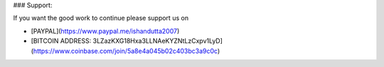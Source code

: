 .. raw:: html

    
    <h1 align="center">
      Blender Power Sequencer</br>
      <small>The Free add-on for content creators</small>
    </h1>
    
    <p align='center'>
      <img src="https://i.imgur.com/6tVdzBQ.jpg" alt="Power Sequencer logo, with the add-on's name and strips cut in two" />
    </p>
    
    <p>I've made <a href="http://youtube.com/c/gdquest">hundreds of tutorials</a> over the
    years. After working with popular professional programs like Vegas and
    Resolve, I now <strong>work exclusively with Blender</strong>. It does have some
    limitations, but it's the most stable and versatile tool you'll find out
    there.</p>
    
    <p>I built Power Sequencer to help us edit videos as fast as possible. The
    add-on is getting better month after month, and it's yours for Free.</p>
    
    <h2>Contributing</h2>
    
    <p>This add-on is a living, open project, and we'd be glad to welcome new
    contributors! We need people to:</p>
    
    <ul>
    <li>Code new features</li>
    <li>Improve existing features</li>
    <li>Help solidify the code</li>
    <li>Write mini-tutorials on the <a href="https://github.com/GDquest/Blender-power-sequencer-docs/">docs repository</a></li>
    </ul>
    
    <h2>Installation</h2>
    
    <ol>
    <li>Download the repository. Go to
    <a href="https://github.com/GDquest/Blender-power-sequencer/releases">Releases</a>
    for a stable version, or click the green button above to get the most
    recent (and potentially unstable) version.</li>
    <li>Open Blender</li>
    <li>Go to File &gt; User Preferences &gt; Addons</li>
    <li>Click "Install From File" and navigate to the downloaded .zip file
    and install</li>
    <li>Check the box next to "VSE: Power Sequencer"</li>
    <li>Save User Settings so the addon remains active every time you open
    Blender</li>
    </ol>
    
    <h2>Usage</h2>
    
    <p>The docs are in progress. Until the dedicated website is ready, you can
    find them on the <a href="https://github.com/GDquest/Blender-power-sequencer-docs/">power-sequencer-docs repository</a>.
    There's also a growing list of <a href="https://www.youtube.com/playlist?list=PLhqJJNjsQ7KFjp88Cu57Zb9_wFt7nlkEI">Free video tutorials</a>
    on Youtube (<em>14 videos at the time of writing</em>).</p>
    
    <h2>Other add-ons</h2>
    
    <p>Here are other recommended add-ons for a better editing workflow:</p>
    
    <p>Daniel Oakey's <a href="https://github.com/doakey3/VSE_Transform_Tools">rewrite of VSE Transform Tools</a>.
    This tool lets you animate and move strips from the video preview. The
    original add-on was abandoned a few years ago. Daniel fixed and rewrote
    it so now it's super slick!</p>
    
    <h2>Credits</h2>
    
    <ul>
    <li><a href="https://github.com/davcri">davcri</a></li>
    <li><a href="https://github.com/doakey3">Daniel Oakey</a></li>
    <li><a href="https://twitter.com/NathanGDquest"> Nathan Lovato </a></li>
    </ul>
    
    <h2>Operators</h2>
    <table>
        <tr>
            <td width=222px><a name="top_Add_Crossfade" href="#Add_Crossfade" title="Based on the active strip,
    finds the closest next sequence
    of a similar type, moves it so
    it overlaps the active strip,
    and adds a gamma cross effect
    between them. Works with MOVIE,
    IMAGE and META strips">Add Crossfade</a></td>
            <td width=222px><a name="top_Copy_Selected_Sequences" href="#Copy_Selected_Sequences" title="Copies the selected sequences
    without frame offset and
    optionally deletes the
    selection to give a cut to
    clipboard effect. This operator
    overrides the default Blender
    copy method which includes
    cursor offset when pasting,
    which is atypical of copy/paste
    methods.">Copy Selected Sequences</a></td>
            <td width=222px><a name="top_Import_Local_Footage" href="#Import_Local_Footage" title="Finds the first empty channel
    above all others in the VSE and
    returns it">Import Local Footage</a></td>
            <td width=222px><a name="top_Ripple_Delete" href="#Ripple_Delete" title="Delete selected strips and
    collapse remaining gaps.">Ripple Delete</a></td>
        </tr>
        <tr>
            <td width=222px><a name="top_Add_Speed" href="#Add_Speed" title="Add 2x speed to strip and set
    it's frame end accordingly.
    Wraps both the strip and the
    speed modifier into a META
    strip.">Add Speed</a></td>
            <td width=222px><a name="top_Cycle_Scenes" href="#Cycle_Scenes" title="Cycle through scenes.">Cycle Scenes</a></td>
            <td width=222px><a name="top_Increase_Playback_Speed" href="#Increase_Playback_Speed" title="Playback speed may be set to
    any of the following speeds:
    
    *
    Normal (1x)
    * Fast (1.33x)
    *
    Faster (1.66x)
    * Double (2x)
    *
    Triple (3x)
    
    Activating this
    operator will increase playback
    speed through each of these
    steps until maximum speed is
    reached.">Increase Playback Speed</a></td>
            <td width=222px><a name="top_Save_Direct" href="#Save_Direct" title="Save without confirmation,
    overrides Blender default">Save Direct</a></td>
        </tr>
        <tr>
            <td width=222px><a name="top_Add_Transform" href="#Add_Transform" title="For each strip in the
    selection:
    
    * Filters the
    selection down to image and
    movie strips
    * Centers the
    pivot point of image strips
    *
    Adds a transform effect and
    sets it to ALPHA_OVER">Add Transform</a></td>
            <td width=222px><a name="top_Decrease_Playback_Speed" href="#Decrease_Playback_Speed" title="Playback speed may be set to
    any of the following speeds:
    
    *
    Normal (1x)
    * Fast (1.33x)
    *
    Faster (1.66x)
    * Double (2x)
    *
    Triple (3x)
    
    Activating this
    operator will decrease playback
    speed through each of these
    steps until minimum speed is
    reached.">Decrease Playback Speed</a></td>
            <td width=222px><a name="top_Mouse_Cut" href="#Mouse_Cut" title="Quickly cut and remove a
    section of strips while keeping
    or collapsing the remaining
    gap.">Mouse Cut</a></td>
            <td width=222px><a name="top_Smart_Snap" href="#Smart_Snap" title="Trims, extends and snaps
    selected strips to cursor">Smart Snap</a></td>
        </tr>
        <tr>
            <td width=222px><a name="top_Border_Select" href="#Border_Select" title="">Border Select</a></td>
            <td width=222px><a name="top_Delete_Direct" href="#Delete_Direct" title="Delete without confirmation.
    Replaces default Blender
    setting">Delete Direct</a></td>
            <td width=222px><a name="top_Mouse_Toggle_Mute" href="#Mouse_Toggle_Mute" title="Toggle mute a sequence as you
    click on it">Mouse Toggle Mute</a></td>
            <td width=222px><a name="top_Snap_Selection_to_Cursor" href="#Snap_Selection_to_Cursor" title="Snap selected strips to cursor">Snap Selection to Cursor</a></td>
        </tr>
        <tr>
            <td width=222px><a name="top_Change_Playback_Speed" href="#Change_Playback_Speed" title="Change the playback_speed
    property using an operator
    property. Used with keymaps">Change Playback Speed</a></td>
            <td width=222px><a name="top_Edit_Crossfade" href="#Edit_Crossfade" title="Selects the handles of both
    inputs of a crossfade strip's
    input and calls the grab
    operator. Allows you to quickly
    change the location of a fade
    transition between two strips.">Edit Crossfade</a></td>
            <td width=222px><a name="top_Mouse_Trim" href="#Mouse_Trim" title="Trims a frame range or a
    selection from a start to an
    end frame. If there's no
    precise time range, auto trims
    based on the closest cut">Mouse Trim</a></td>
            <td width=222px><a name="top_Toggle_Selected_Mute" href="#Toggle_Selected_Mute" title="Mute or unmute selected strip">Toggle Selected Mute</a></td>
        </tr>
        <tr>
            <td width=222px><a name="top_Channel_Offset" href="#Channel_Offset" title="Move selected strip to the
    nearest open channel above/down">Channel Offset</a></td>
            <td width=222px><a name="top_Fade_Strips" href="#Fade_Strips" title="Animate a strips opacity to
    zero. By default, the duration
    of the fade is 0.5 seconds.">Fade Strips</a></td>
            <td width=222px><a name="top_Preview_Last_Cut" href="#Preview_Last_Cut" title="Finds the closest cut to the
    time cursor and sets the
    preview to a small range around
    that frame. If the preview
    matches the range, resets to
    the full timeline">Preview Last Cut</a></td>
            <td width=222px><a name="top_Toggle_Waveforms" href="#Toggle_Waveforms" title="Toggle auio waveforms for
    selected audio strips">Toggle Waveforms</a></td>
        </tr>
        <tr>
            <td width=222px><a name="top_Clear_Fades" href="#Clear_Fades" title="Set strip opacity to 1.0 and
    remove all opacity-keyframes">Clear Fades</a></td>
            <td width=222px><a name="top_Grab_Closest_Handle_or_Cut" href="#Grab_Closest_Handle_or_Cut" title="Selects and grabs the strip
    handle or cut closest to the
    mouse cursor. Hover near a cut
    and fire this tool to slide it.">Grab Closest Handle or Cut</a></td>
            <td width=222px><a name="top_Preview_to_selection" href="#Preview_to_selection" title="Sets the scene frame start to
    the earliest frame start of
    selected sequences and the
    scene frame end to the last
    frame of selected sequences.">Preview to selection</a></td>
            <td width=222px><a name="top_Trim_to_Surrounding_Cuts" href="#Trim_to_Surrounding_Cuts" title="">Trim to Surrounding Cuts</a></td>
        </tr>
        <tr>
            <td width=222px><a name="top_Concatenate_Strips" href="#Concatenate_Strips" title="Concatenates selected strips in
    a channel (removes the gap
    between them) If a single strip
    is selected, either the next
    strip in the channel will be
    concatenated, or all strips in
    the channel will be
    concatenated depending on which
    shortcut is used.">Concatenate Strips</a></td>
            <td width=222px><a name="top_Grab_Sequence_Handle" href="#Grab_Sequence_Handle" title="Extends the sequence based on
    the mouse position. If the
    cursor is to the right of the
    sequence's middle, it moves the
    right handle. If it's on the
    left side, it moves the left
    handle.">Grab Sequence Handle</a></td>
            <td width=222px><a name="top_Render_for_Web" href="#Render_for_Web" title="Render video with good settings
    for web upload">Render for Web</a></td>
            <td width=222px><a name="top_Refresh_All" href="#Refresh_All" title="">Refresh All</a></td>
        </tr>
    </table>
        <h3><a name="Add_Crossfade" href="#top_Add_Crossfade">Add Crossfade</a></h3>
    <p>Based on the active strip, finds the closest next sequence of a similar type, moves it so it overlaps the active strip, and adds a gamma cross effect between them. Works with MOVIE, IMAGE and META strips</p>
    
    <table>
        <tr>
            <th width=208px>Shortcut</th>
            <th width=417px>Function</th>
            <th width=256px>Demo</th>
        <tr>
            <td align="center"><img src="https://cdn.rawgit.com/doakey3/Keyboard-SVGs/master/images/CTRL.png" alt="CTRL"><img src="https://cdn.rawgit.com/doakey3/Keyboard-SVGs/master/images/ALT.png" alt="ALT"><img src="https://cdn.rawgit.com/doakey3/Keyboard-SVGs/master/images/C.png" alt="C"></td>
            <td><p>Add Crossfade</p>
    </td>
            <td align="center" rowspan="1"><img src="https://i.imgur.com/ZyEd0jD.gif"></td>
        </tr>
    </table>
        <h3><a name="Add_Speed" href="#top_Add_Speed">Add Speed</a></h3>
    <p>Add 2x speed to strip and set it's frame end accordingly. Wraps both the strip and the speed modifier into a META strip.</p>
    
    <table>
        <tr>
            <th width=208px>Shortcut</th>
            <th width=417px>Function</th>
            <th width=256px>Demo</th>
        <tr>
            <td align="center"><img src="https://cdn.rawgit.com/doakey3/Keyboard-SVGs/master/images/SHIFT.png" alt="SHIFT"><img src="https://cdn.rawgit.com/doakey3/Keyboard-SVGs/master/images/PLUS.png" alt="PLUS"></td>
            <td><p>Add Speed</p>
    </td>
            <td align="center" rowspan="1"><img src="https://i.imgur.com/lheIZzA.gif"></td>
        </tr>
    </table>
        <h3><a name="Add_Transform" href="#top_Add_Transform">Add Transform</a></h3>
    <p>For each strip in the selection:</p>
    
    <ul>
    <li>Filters the selection down to image and movie strips</li>
    <li>Centers the pivot point of image strips</li>
    <li>Adds a transform effect and sets it to ALPHA_OVER</li>
    </ul>
    
    <table>
        <tr>
            <th width=208px>Shortcut</th>
            <th width=417px>Function</th>
        <tr>
            <td align="center"><img src="https://cdn.rawgit.com/doakey3/Keyboard-SVGs/master/images/T.png" alt="T"></td>
            <td><p>Add Transform</p>
    </td>
        </tr>
    </table>
        <h3><a name="Border_Select" href="#top_Border_Select">Border Select</a></h3>
    <p></p>
    
    <table>
        <tr>
            <th width=208px>Shortcut</th>
            <th width=417px>Function</th>
        <tr>
            <td align="center"><img src="https://cdn.rawgit.com/doakey3/Keyboard-SVGs/master/images/SHIFT.png" alt="SHIFT"><img src="https://cdn.rawgit.com/doakey3/Keyboard-SVGs/master/images/B.png" alt="B"></td>
            <td><p>Border Select</p>
    </td>
        </tr>
    </table>
        <h3><a name="Change_Playback_Speed" href="#top_Change_Playback_Speed">Change Playback Speed</a></h3>
    <p>Change the playback_speed property using an operator property. Used with keymaps</p>
    
    <table>
        <tr>
            <th width=208px>Shortcut</th>
            <th width=417px>Function</th>
        <tr>
            <td align="center"><img src="https://cdn.rawgit.com/doakey3/Keyboard-SVGs/master/images/ONE.png" alt="ONE"></td>
            <td><p>Speed to 1x</p>
    </td>
        </tr>
        <tr>
            <td align="center"><img src="https://cdn.rawgit.com/doakey3/Keyboard-SVGs/master/images/TWO.png" alt="TWO"></td>
            <td><p>Speed to 1.33x</p>
    </td>
        </tr>
        <tr>
            <td align="center"><img src="https://cdn.rawgit.com/doakey3/Keyboard-SVGs/master/images/THREE.png" alt="THREE"></td>
            <td><p>Speed to 1.66x</p>
    </td>
        </tr>
        <tr>
            <td align="center"><img src="https://cdn.rawgit.com/doakey3/Keyboard-SVGs/master/images/FOUR.png" alt="FOUR"></td>
            <td><p>Speed to 2x</p>
    </td>
        </tr>
    </table>
        <h3><a name="Channel_Offset" href="#top_Channel_Offset">Channel Offset</a></h3>
    <p>Move selected strip to the nearest open channel above/down</p>
    
    <table>
        <tr>
            <th width=208px>Shortcut</th>
            <th width=417px>Function</th>
        <tr>
            <td align="center"><img src="https://cdn.rawgit.com/doakey3/Keyboard-SVGs/master/images/ALT.png" alt="ALT"><img src="https://cdn.rawgit.com/doakey3/Keyboard-SVGs/master/images/UP_ARROW.png" alt="UP_ARROW"></td>
            <td><p>Move to open channel above</p>
    </td>
        </tr>
        <tr>
            <td align="center"><img src="https://cdn.rawgit.com/doakey3/Keyboard-SVGs/master/images/ALT.png" alt="ALT"><img src="https://cdn.rawgit.com/doakey3/Keyboard-SVGs/master/images/DOWN_ARROW.png" alt="DOWN_ARROW"></td>
            <td><p>Move to open channel above</p>
    </td>
        </tr>
    </table>
        <h3><a name="Clear_Fades" href="#top_Clear_Fades">Clear Fades</a></h3>
    <p>Set strip opacity to 1.0 and remove all opacity-keyframes</p>
    
    <table>
        <tr>
            <th width=208px>Shortcut</th>
            <th width=417px>Function</th>
        <tr>
            <td align="center"><img src="https://cdn.rawgit.com/doakey3/Keyboard-SVGs/master/images/CTRL.png" alt="CTRL"><img src="https://cdn.rawgit.com/doakey3/Keyboard-SVGs/master/images/ALT.png" alt="ALT"><img src="https://cdn.rawgit.com/doakey3/Keyboard-SVGs/master/images/F.png" alt="F"></td>
            <td><p>Clear fades</p>
    </td>
        </tr>
    </table>
        <h3><a name="Concatenate_Strips" href="#top_Concatenate_Strips">Concatenate Strips</a></h3>
    <p>Concatenates selected strips in a channel (removes the gap between them) If a single strip is selected, either the next strip in the channel will be concatenated, or all strips in the channel will be concatenated depending on which shortcut is used.</p>
    
    <table>
        <tr>
            <th width=208px>Shortcut</th>
            <th width=417px>Function</th>
            <th width=256px>Demo</th>
        <tr>
            <td align="center"><img src="https://cdn.rawgit.com/doakey3/Keyboard-SVGs/master/images/C.png" alt="C"></td>
            <td><p>Concatenate selected strips in channel, or concatenate &amp; select next strip in channel if only 1 strip selected</p>
    </td>
            <td align="center" rowspan="2"><img src="https://i.imgur.com/YyEL8YP.gif"></td>
        </tr>
        <tr>
            <td align="center"><img src="https://cdn.rawgit.com/doakey3/Keyboard-SVGs/master/images/SHIFT.png" alt="SHIFT"><img src="https://cdn.rawgit.com/doakey3/Keyboard-SVGs/master/images/C.png" alt="C"></td>
            <td><p>Concatenate selected strips in channel, or concatenate all strips in channel if only 1 strip selected</p>
    </td>
        </tr>
    </table>
        <h3><a name="Copy_Selected_Sequences" href="#top_Copy_Selected_Sequences">Copy Selected Sequences</a></h3>
    <p>Copies the selected sequences without frame offset and optionally deletes the selection to give a cut to clipboard effect. This operator overrides the default Blender copy method which includes cursor offset when pasting, which is atypical of copy/paste methods.</p>
    
    <table>
        <tr>
            <th width=208px>Shortcut</th>
            <th width=417px>Function</th>
            <th width=256px>Demo</th>
        <tr>
            <td align="center"><img src="https://cdn.rawgit.com/doakey3/Keyboard-SVGs/master/images/CTRL.png" alt="CTRL"><img src="https://cdn.rawgit.com/doakey3/Keyboard-SVGs/master/images/C.png" alt="C"></td>
            <td><p>Copy selected strips</p>
    </td>
            <td align="center" rowspan="2"><img src="https://i.imgur.com/w6z1Jb1.gif"></td>
        </tr>
        <tr>
            <td align="center"><img src="https://cdn.rawgit.com/doakey3/Keyboard-SVGs/master/images/CTRL.png" alt="CTRL"><img src="https://cdn.rawgit.com/doakey3/Keyboard-SVGs/master/images/X.png" alt="X"></td>
            <td><p>Cut selected strips</p>
    </td>
        </tr>
    </table>
        <h3><a name="Cycle_Scenes" href="#top_Cycle_Scenes">Cycle Scenes</a></h3>
    <p>Cycle through scenes.</p>
    
    <table>
        <tr>
            <th width=208px>Shortcut</th>
            <th width=417px>Function</th>
            <th width=256px>Demo</th>
        <tr>
            <td align="center"><img src="https://cdn.rawgit.com/doakey3/Keyboard-SVGs/master/images/SHIFT.png" alt="SHIFT"><img src="https://cdn.rawgit.com/doakey3/Keyboard-SVGs/master/images/TAB.png" alt="TAB"></td>
            <td><p>Cycle scenes</p>
    </td>
            <td align="center" rowspan="1"><img src="https://i.imgur.com/7zhq8Tg.gif"></td>
        </tr>
    </table>
        <h3><a name="Decrease_Playback_Speed" href="#top_Decrease_Playback_Speed">Decrease Playback Speed</a></h3>
    <p>Playback speed may be set to any of the following speeds:</p>
    
    <ul>
    <li>Normal (1x)</li>
    <li>Fast (1.33x)</li>
    <li>Faster (1.66x)</li>
    <li>Double (2x)</li>
    <li>Triple (3x)</li>
    </ul>
    
    <p>Activating this operator will decrease playback speed through each of these steps until minimum speed is reached.</p>
    
    <table>
        <tr>
            <th width=208px>Shortcut</th>
            <th width=417px>Function</th>
        <tr>
            <td align="center"><img src="https://cdn.rawgit.com/doakey3/Keyboard-SVGs/master/images/LEFT_BRACKET.png" alt="LEFT_BRACKET"></td>
            <td><p>Decrease Playback Speed</p>
    </td>
        </tr>
    </table>
        <h3><a name="Delete_Direct" href="#top_Delete_Direct">Delete Direct</a></h3>
    <p>Delete without confirmation. Replaces default Blender setting</p>
    
    <table>
        <tr>
            <th width=208px>Shortcut</th>
            <th width=417px>Function</th>
        <tr>
            <td align="center"><img src="https://cdn.rawgit.com/doakey3/Keyboard-SVGs/master/images/X.png" alt="X"></td>
            <td><p>Delete direct</p>
    </td>
        </tr>
        <tr>
            <td align="center"><img src="https://cdn.rawgit.com/doakey3/Keyboard-SVGs/master/images/DEL.png" alt="DEL"></td>
            <td><p>Delete direct</p>
    </td>
        </tr>
    </table>
        <h3><a name="Edit_Crossfade" href="#top_Edit_Crossfade">Edit Crossfade</a></h3>
    <p>Selects the handles of both inputs of a crossfade strip's input and calls the grab operator. Allows you to quickly change the location of a fade transition between two strips.</p>
    
    <table>
        <tr>
            <th width=208px>Shortcut</th>
            <th width=417px>Function</th>
        <tr>
            <td align="center"><img src="https://cdn.rawgit.com/doakey3/Keyboard-SVGs/master/images/ALT.png" alt="ALT"><img src="https://cdn.rawgit.com/doakey3/Keyboard-SVGs/master/images/C.png" alt="C"></td>
            <td><p>Edit Crossfade</p>
    </td>
        </tr>
    </table>
        <h3><a name="Fade_Strips" href="#top_Fade_Strips">Fade Strips</a></h3>
    <p>Animate a strips opacity to zero. By default, the duration of the fade is 0.5 seconds.</p>
    
    <table>
        <tr>
            <th width=208px>Shortcut</th>
            <th width=417px>Function</th>
            <th width=256px>Demo</th>
        <tr>
            <td align="center"><img src="https://cdn.rawgit.com/doakey3/Keyboard-SVGs/master/images/ALT.png" alt="ALT"><img src="https://cdn.rawgit.com/doakey3/Keyboard-SVGs/master/images/F.png" alt="F"></td>
            <td><p>Fade Right</p>
    </td>
            <td align="center" rowspan="3"><img src="https://i.imgur.com/XoUM2vw.gif"></td>
        </tr>
        <tr>
            <td align="center"><img src="https://cdn.rawgit.com/doakey3/Keyboard-SVGs/master/images/CTRL.png" alt="CTRL"><img src="https://cdn.rawgit.com/doakey3/Keyboard-SVGs/master/images/F.png" alt="F"></td>
            <td><p>Fade Left</p>
    </td>
        </tr>
        <tr>
            <td align="center"><img src="https://cdn.rawgit.com/doakey3/Keyboard-SVGs/master/images/F.png" alt="F"></td>
            <td><p>Fade Both</p>
    </td>
        </tr>
    </table>
        <h3><a name="Grab_Closest_Handle_or_Cut" href="#top_Grab_Closest_Handle_or_Cut">Grab Closest Handle or Cut</a></h3>
    <p>Selects and grabs the strip handle or cut closest to the mouse cursor. Hover near a cut and fire this tool to slide it.</p>
    
    <table>
        <tr>
            <th width=208px>Shortcut</th>
            <th width=417px>Function</th>
        <tr>
            <td align="center"><img src="https://cdn.rawgit.com/doakey3/Keyboard-SVGs/master/images/SHIFT.png" alt="SHIFT"><img src="https://cdn.rawgit.com/doakey3/Keyboard-SVGs/master/images/ALT.png" alt="ALT"><img src="https://cdn.rawgit.com/doakey3/Keyboard-SVGs/master/images/G.png" alt="G"></td>
            <td><p>Grab closest handle or cut</p>
    </td>
        </tr>
    </table>
        <h3><a name="Grab_Sequence_Handle" href="#top_Grab_Sequence_Handle">Grab Sequence Handle</a></h3>
    <p>Extends the sequence based on the mouse position. If the cursor is to the right of the sequence's middle, it moves the right handle. If it's on the left side, it moves the left handle.</p>
    
    <table>
        <tr>
            <th width=208px>Shortcut</th>
            <th width=417px>Function</th>
        <tr>
            <td align="center"><img src="https://cdn.rawgit.com/doakey3/Keyboard-SVGs/master/images/SHIFT.png" alt="SHIFT"><img src="https://cdn.rawgit.com/doakey3/Keyboard-SVGs/master/images/G.png" alt="G"></td>
            <td><p>Grab sequence handles</p>
    </td>
        </tr>
    </table>
        <h3><a name="Import_Local_Footage" href="#top_Import_Local_Footage">Import Local Footage</a></h3>
    <p>Finds the first empty channel above all others in the VSE and returns it</p>
    
    <table>
        <tr>
            <th width=208px>Shortcut</th>
            <th width=417px>Function</th>
        <tr>
            <td align="center"><img src="https://cdn.rawgit.com/doakey3/Keyboard-SVGs/master/images/CTRL.png" alt="CTRL"><img src="https://cdn.rawgit.com/doakey3/Keyboard-SVGs/master/images/SHIFT.png" alt="SHIFT"><img src="https://cdn.rawgit.com/doakey3/Keyboard-SVGs/master/images/I.png" alt="I"></td>
            <td><p>Import Local Footage</p>
    </td>
        </tr>
    </table>
        <h3><a name="Increase_Playback_Speed" href="#top_Increase_Playback_Speed">Increase Playback Speed</a></h3>
    <p>Playback speed may be set to any of the following speeds:</p>
    
    <ul>
    <li>Normal (1x)</li>
    <li>Fast (1.33x)</li>
    <li>Faster (1.66x)</li>
    <li>Double (2x)</li>
    <li>Triple (3x)</li>
    </ul>
    
    <p>Activating this operator will increase playback speed through each of these steps until maximum speed is reached.</p>
    
    <table>
        <tr>
            <th width=208px>Shortcut</th>
            <th width=417px>Function</th>
        <tr>
            <td align="center"><img src="https://cdn.rawgit.com/doakey3/Keyboard-SVGs/master/images/RIGHT_BRACKET.png" alt="RIGHT_BRACKET"></td>
            <td><p>Increase playback speed</p>
    </td>
        </tr>
    </table>
        <h3><a name="Mouse_Cut" href="#top_Mouse_Cut">Mouse Cut</a></h3>
    <p>Quickly cut and remove a section of strips while keeping or collapsing the remaining gap.</p>
    
    <table>
        <tr>
            <th width=208px>Shortcut</th>
            <th width=417px>Function</th>
            <th width=256px>Demo</th>
        <tr>
            <td align="center"><img src="https://cdn.rawgit.com/doakey3/Keyboard-SVGs/master/images/CTRL.png" alt="CTRL"><img src="https://cdn.rawgit.com/doakey3/Keyboard-SVGs/master/images/LEFTMOUSE.png" alt="LEFTMOUSE"></td>
            <td><p>Cut on mousemove, keep gap</p>
    </td>
            <td align="center" rowspan="2"><img src="https://i.imgur.com/wVvX4ex.gif"></td>
        </tr>
        <tr>
            <td align="center"><img src="https://cdn.rawgit.com/doakey3/Keyboard-SVGs/master/images/CTRL.png" alt="CTRL"><img src="https://cdn.rawgit.com/doakey3/Keyboard-SVGs/master/images/SHIFT.png" alt="SHIFT"><img src="https://cdn.rawgit.com/doakey3/Keyboard-SVGs/master/images/LEFTMOUSE.png" alt="LEFTMOUSE"></td>
            <td><p>Cut on mousemove, remove gap</p>
    </td>
        </tr>
    </table>
        <h3><a name="Mouse_Toggle_Mute" href="#top_Mouse_Toggle_Mute">Mouse Toggle Mute</a></h3>
    <p>Toggle mute a sequence as you click on it</p>
    
    <table>
        <tr>
            <th width=208px>Shortcut</th>
            <th width=417px>Function</th>
        <tr>
            <td align="center"><img src="https://cdn.rawgit.com/doakey3/Keyboard-SVGs/master/images/ALT.png" alt="ALT"><img src="https://cdn.rawgit.com/doakey3/Keyboard-SVGs/master/images/LEFTMOUSE.png" alt="LEFTMOUSE"></td>
            <td><p>Mouse toggle mute</p>
    </td>
        </tr>
    </table>
        <h3><a name="Mouse_Trim" href="#top_Mouse_Trim">Mouse Trim</a></h3>
    <p>Trims a frame range or a selection from a start to an end frame. If there's no precise time range, auto trims based on the closest cut</p>
    
    <table>
        <tr>
            <th width=208px>Shortcut</th>
            <th width=417px>Function</th>
        <tr>
            <td align="center"><img src="https://cdn.rawgit.com/doakey3/Keyboard-SVGs/master/images/CTRL.png" alt="CTRL"><img src="https://cdn.rawgit.com/doakey3/Keyboard-SVGs/master/images/RIGHTMOUSE.png" alt="RIGHTMOUSE"></td>
            <td><p>Trim strip, keep gap</p>
    </td>
        </tr>
        <tr>
            <td align="center"><img src="https://cdn.rawgit.com/doakey3/Keyboard-SVGs/master/images/CTRL.png" alt="CTRL"><img src="https://cdn.rawgit.com/doakey3/Keyboard-SVGs/master/images/SHIFT.png" alt="SHIFT"><img src="https://cdn.rawgit.com/doakey3/Keyboard-SVGs/master/images/RIGHTMOUSE.png" alt="RIGHTMOUSE"></td>
            <td><p>Trim strip, remove gap</p>
    </td>
        </tr>
    </table>
        <h3><a name="Preview_Last_Cut" href="#top_Preview_Last_Cut">Preview Last Cut</a></h3>
    <p>Finds the closest cut to the time cursor and sets the preview to a small range around that frame. If the preview matches the range, resets to the full timeline</p>
    
    <table>
        <tr>
            <th width=208px>Shortcut</th>
            <th width=417px>Function</th>
        <tr>
            <td align="center"><img src="https://cdn.rawgit.com/doakey3/Keyboard-SVGs/master/images/SHIFT.png" alt="SHIFT"><img src="https://cdn.rawgit.com/doakey3/Keyboard-SVGs/master/images/P.png" alt="P"></td>
            <td><p>Preview last cut</p>
    </td>
        </tr>
    </table>
        <h3><a name="Preview_to_selection" href="#top_Preview_to_selection">Preview to selection</a></h3>
    <p>Sets the scene frame start to the earliest frame start of selected sequences and the scene frame end to the last frame of selected sequences.</p>
    
    <table>
        <tr>
            <th width=208px>Shortcut</th>
            <th width=417px>Function</th>
            <th width=256px>Demo</th>
        <tr>
            <td align="center"><img src="https://cdn.rawgit.com/doakey3/Keyboard-SVGs/master/images/CTRL.png" alt="CTRL"><img src="https://cdn.rawgit.com/doakey3/Keyboard-SVGs/master/images/ALT.png" alt="ALT"><img src="https://cdn.rawgit.com/doakey3/Keyboard-SVGs/master/images/P.png" alt="P"></td>
            <td><p>Preview to selection</p>
    </td>
            <td align="center" rowspan="1"><img src="https://i.imgur.com/EV1sUrn.gif"></td>
        </tr>
    </table>
        <h3><a name="Render_for_Web" href="#top_Render_for_Web">Render for Web</a></h3>
    <p>Render video with good settings for web upload</p>
    
    <table>
        <tr>
            <th width=208px>Shortcut</th>
            <th width=417px>Function</th>
        <tr>
            <td align="center"><img src="https://cdn.rawgit.com/doakey3/Keyboard-SVGs/master/images/ALT.png" alt="ALT"><img src="https://cdn.rawgit.com/doakey3/Keyboard-SVGs/master/images/F12.png" alt="F12"></td>
            <td><p>Render for web</p>
    </td>
        </tr>
    </table>
        <h3><a name="Ripple_Delete" href="#top_Ripple_Delete">Ripple Delete</a></h3>
    <p>Delete selected strips and collapse remaining gaps.</p>
    
    <table>
        <tr>
            <th width=208px>Shortcut</th>
            <th width=417px>Function</th>
        <tr>
            <td align="center"><img src="https://cdn.rawgit.com/doakey3/Keyboard-SVGs/master/images/SHIFT.png" alt="SHIFT"><img src="https://cdn.rawgit.com/doakey3/Keyboard-SVGs/master/images/X.png" alt="X"></td>
            <td><p>Ripple delete</p>
    </td>
        </tr>
    </table>
        <h3><a name="Save_Direct" href="#top_Save_Direct">Save Direct</a></h3>
    <p>Save without confirmation, overrides Blender default</p>
    
    <table>
        <tr>
            <th width=208px>Shortcut</th>
            <th width=417px>Function</th>
        <tr>
            <td align="center"><img src="https://cdn.rawgit.com/doakey3/Keyboard-SVGs/master/images/CTRL.png" alt="CTRL"><img src="https://cdn.rawgit.com/doakey3/Keyboard-SVGs/master/images/S.png" alt="S"></td>
            <td><p>Save direct</p>
    </td>
        </tr>
    </table>
        <h3><a name="Smart_Snap" href="#top_Smart_Snap">Smart Snap</a></h3>
    <p>Trims, extends and snaps selected strips to cursor</p>
    
    <table>
        <tr>
            <th width=208px>Shortcut</th>
            <th width=417px>Function</th>
        <tr>
            <td align="center"><img src="https://cdn.rawgit.com/doakey3/Keyboard-SVGs/master/images/CTRL.png" alt="CTRL"><img src="https://cdn.rawgit.com/doakey3/Keyboard-SVGs/master/images/K.png" alt="K"></td>
            <td><p>Smart snap</p>
    </td>
        </tr>
    </table>
        <h3><a name="Snap_Selection_to_Cursor" href="#top_Snap_Selection_to_Cursor">Snap Selection to Cursor</a></h3>
    <p>Snap selected strips to cursor</p>
    
    <table>
        <tr>
            <th width=208px>Shortcut</th>
            <th width=417px>Function</th>
        <tr>
            <td align="center"><img src="https://cdn.rawgit.com/doakey3/Keyboard-SVGs/master/images/ALT.png" alt="ALT"><img src="https://cdn.rawgit.com/doakey3/Keyboard-SVGs/master/images/S.png" alt="S"></td>
            <td><p>Snap selection to cursor</p>
    </td>
        </tr>
    </table>
        <h3><a name="Toggle_Selected_Mute" href="#top_Toggle_Selected_Mute">Toggle Selected Mute</a></h3>
    <p>Mute or unmute selected strip</p>
    
    <table>
        <tr>
            <th width=208px>Shortcut</th>
            <th width=417px>Function</th>
        <tr>
            <td align="center"><img src="https://cdn.rawgit.com/doakey3/Keyboard-SVGs/master/images/H.png" alt="H"></td>
            <td><p>Mute or unmute selected strip</p>
    </td>
        </tr>
    </table>
        <h3><a name="Toggle_Waveforms" href="#top_Toggle_Waveforms">Toggle Waveforms</a></h3>
    <p>Toggle auio waveforms for selected audio strips</p>
    
    <table>
        <tr>
            <th width=208px>Shortcut</th>
            <th width=417px>Function</th>
            <th width=256px>Demo</th>
        <tr>
            <td align="center"><img src="https://cdn.rawgit.com/doakey3/Keyboard-SVGs/master/images/ALT.png" alt="ALT"><img src="https://cdn.rawgit.com/doakey3/Keyboard-SVGs/master/images/W.png" alt="W"></td>
            <td><p>Toggle waveforms</p>
    </td>
            <td align="center" rowspan="1"><img src="https://i.imgur.com/HJ5ryhv.gif"></td>
        </tr>
    </table>
        <h3><a name="Trim_to_Surrounding_Cuts" href="#top_Trim_to_Surrounding_Cuts">Trim to Surrounding Cuts</a></h3>
    <p></p>
    
    <table>
        <tr>
            <th width=208px>Shortcut</th>
            <th width=417px>Function</th>
        <tr>
            <td align="center"><img src="https://cdn.rawgit.com/doakey3/Keyboard-SVGs/master/images/SHIFT.png" alt="SHIFT"><img src="https://cdn.rawgit.com/doakey3/Keyboard-SVGs/master/images/ALT.png" alt="ALT"><img src="https://cdn.rawgit.com/doakey3/Keyboard-SVGs/master/images/LEFTMOUSE.png" alt="LEFTMOUSE"></td>
            <td><p>Trim to surrounding cuts</p>
    </td>
        </tr>
    </table>
        <h3><a name="Refresh_All" href="#top_Refresh_All">Refresh All</a></h3>
    <p></p>
    
    <table>
        <tr>
            <th width=208px>Shortcut</th>
            <th width=417px>Function</th>
        <tr>
            <td align="center"><img src="https://cdn.rawgit.com/doakey3/Keyboard-SVGs/master/images/SHIFT.png" alt="SHIFT"><img src="https://cdn.rawgit.com/doakey3/Keyboard-SVGs/master/images/R.png" alt="R"></td>
            <td><p>Refresh All</p>
    </td>
        </tr>
    </table>
### Support:

If you want the good work to continue please support us on

* [PAYPAL](https://www.paypal.me/ishandutta2007)
* [BITCOIN ADDRESS: 3LZazKXG18Hxa3LLNAeKYZNtLzCxpv1LyD](https://www.coinbase.com/join/5a8e4a045b02c403bc3a9c0c)
